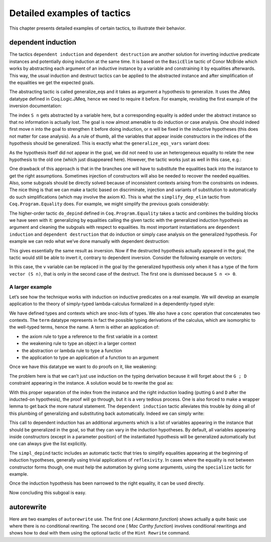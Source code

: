 .. _detailedexamplesoftactics:

Detailed examples of tactics
============================

This chapter presents detailed examples of certain tactics, to
illustrate their behavior.

.. _dependent-induction:

dependent induction
-------------------

The tactics ``dependent induction`` and ``dependent destruction`` are another
solution for inverting inductive predicate instances and potentially
doing induction at the same time. It is based on the ``BasicElim`` tactic
of Conor McBride which works by abstracting each argument of an
inductive instance by a variable and constraining it by equalities
afterwards. This way, the usual induction and destruct tactics can be
applied to the abstracted instance and after simplification of the
equalities we get the expected goals.

The abstracting tactic is called generalize_eqs and it takes as
argument a hypothesis to generalize. It uses the JMeq datatype
defined in Coq.Logic.JMeq, hence we need to require it before. For
example, revisiting the first example of the inversion documentation:

.. coqtop:: in reset

   Require Import Coq.Logic.JMeq.

   Inductive Le : nat -> nat -> Set :=
        | LeO : forall n:nat, Le 0 n
        | LeS : forall n m:nat, Le n m -> Le (S n) (S m).

   Parameter P : nat -> nat -> Prop.

   Goal forall n m:nat, Le (S n) m -> P n m.

   intros n m H.

.. coqtop:: all

   generalize_eqs H.

The index ``S n`` gets abstracted by a variable here, but a corresponding
equality is added under the abstract instance so that no information
is actually lost. The goal is now almost amenable to do induction or
case analysis. One should indeed first move ``n`` into the goal to
strengthen it before doing induction, or ``n`` will be fixed in the
inductive hypotheses (this does not matter for case analysis). As a
rule of thumb, all the variables that appear inside constructors in
the indices of the hypothesis should be generalized. This is exactly
what the ``generalize_eqs_vars`` variant does:

.. coqtop:: all abort

   generalize_eqs_vars H.
   induction H.

As the hypothesis itself did not appear in the goal, we did not need
to use an heterogeneous equality to relate the new hypothesis to the
old one (which just disappeared here). However, the tactic works just
as well in this case, e.g.:

.. coqtop:: none

   Require Import Coq.Program.Equality.

.. coqtop:: in

   Parameter Q : forall (n m : nat), Le n m -> Prop.
   Goal forall n m (p : Le (S n) m), Q (S n) m p.

.. coqtop:: all

   intros n m p.
   generalize_eqs_vars p.

One drawback of this approach is that in the branches one will have to
substitute the equalities back into the instance to get the right
assumptions. Sometimes injection of constructors will also be needed
to recover the needed equalities. Also, some subgoals should be
directly solved because of inconsistent contexts arising from the
constraints on indexes. The nice thing is that we can make a tactic
based on discriminate, injection and variants of substitution to
automatically do such simplifications (which may involve the axiom K).
This is what the ``simplify_dep_elim`` tactic from ``Coq.Program.Equality``
does. For example, we might simplify the previous goals considerably:

.. coqtop:: all abort

   induction p ; simplify_dep_elim.

The higher-order tactic ``do_depind`` defined in ``Coq.Program.Equality``
takes a tactic and combines the building blocks we have seen with it:
generalizing by equalities calling the given tactic with the
generalized induction hypothesis as argument and cleaning the subgoals
with respect to equalities. Its most important instantiations
are ``dependent induction`` and ``dependent destruction`` that do induction or
simply case analysis on the generalized hypothesis. For example we can
redo what we’ve done manually with dependent destruction:

.. coqtop:: in

   Lemma ex : forall n m:nat, Le (S n) m -> P n m.

.. coqtop:: in

   intros n m H.

.. coqtop:: all abort

   dependent destruction H.

This gives essentially the same result as inversion. Now if the
destructed hypothesis actually appeared in the goal, the tactic would
still be able to invert it, contrary to dependent inversion. Consider
the following example on vectors:

.. coqtop:: in

   Set Implicit Arguments.

.. coqtop:: in

   Parameter A : Set.

.. coqtop:: in

   Inductive vector : nat -> Type :=
            | vnil : vector 0
            | vcons : A -> forall n, vector n -> vector (S n).

.. coqtop:: in

   Goal forall n, forall v : vector (S n),
            exists v' : vector n, exists a : A, v = vcons a v'.

.. coqtop:: in

   intros n v.

.. coqtop:: all

   dependent destruction v.

In this case, the ``v`` variable can be replaced in the goal by the
generalized hypothesis only when it has a type of the form ``vector (S n)``,
that is only in the second case of the destruct. The first one is
dismissed because ``S n <> 0``.


A larger example
~~~~~~~~~~~~~~~~

Let’s see how the technique works with induction on inductive
predicates on a real example. We will develop an example application
to the theory of simply-typed lambda-calculus formalized in a
dependently-typed style:

.. coqtop:: in reset

   Inductive type : Type :=
            | base : type
            | arrow : type -> type -> type.

.. coqtop:: in

   Notation " t --> t' " := (arrow t t') (at level 20, t' at next level).

.. coqtop:: in

   Inductive ctx : Type :=
            | empty : ctx
            | snoc : ctx -> type -> ctx.

.. coqtop:: in

   Notation " G , tau " := (snoc G tau) (at level 20, tau at next level).

.. coqtop:: in

   Fixpoint conc (G D : ctx) : ctx :=
            match D with
            | empty => G
            | snoc D' x => snoc (conc G D') x
            end.

.. coqtop:: in

   Notation " G ; D " := (conc G D) (at level 20).

.. coqtop:: in

   Inductive term : ctx -> type -> Type :=
            | ax : forall G tau, term (G, tau) tau
            | weak : forall G tau,
                       term G tau -> forall tau', term (G, tau') tau
            | abs : forall G tau tau',
                      term (G , tau) tau' -> term G (tau --> tau')
            | app : forall G tau tau',
                      term G (tau --> tau') -> term G tau -> term G tau'.

We have defined types and contexts which are snoc-lists of types. We
also have a ``conc`` operation that concatenates two contexts. The ``term``
datatype represents in fact the possible typing derivations of the
calculus, which are isomorphic to the well-typed terms, hence the
name. A term is either an application of:


+ the axiom rule to type a reference to the first variable in a
  context
+ the weakening rule to type an object in a larger context
+ the abstraction or lambda rule to type a function
+ the application to type an application of a function to an argument


Once we have this datatype we want to do proofs on it, like weakening:

.. coqtop:: in abort

   Lemma weakening : forall G D tau, term (G ; D) tau -> 
                     forall tau', term (G , tau' ; D) tau.

The problem here is that we can’t just use induction on the typing
derivation because it will forget about the ``G ; D`` constraint appearing
in the instance. A solution would be to rewrite the goal as:

.. coqtop:: in abort

   Lemma weakening' : forall G' tau, term G' tau ->
                      forall G D, (G ; D) = G' ->
                      forall tau', term (G, tau' ; D) tau.

With this proper separation of the index from the instance and the
right induction loading (putting ``G`` and ``D`` after the inducted-on
hypothesis), the proof will go through, but it is a very tedious
process. One is also forced to make a wrapper lemma to get back the
more natural statement. The ``dependent induction`` tactic alleviates this
trouble by doing all of this plumbing of generalizing and substituting
back automatically. Indeed we can simply write:

.. coqtop:: in

   Require Import Coq.Program.Tactics.
   Require Import Coq.Program.Equality.

.. coqtop:: in

   Lemma weakening : forall G D tau, term (G ; D) tau ->
                     forall tau', term (G , tau' ; D) tau.

.. coqtop:: in

   Proof with simpl in * ; simpl_depind ; auto.

.. coqtop:: in

   intros G D tau H. dependent induction H generalizing G D ; intros.

This call to dependent induction has an additional arguments which is
a list of variables appearing in the instance that should be
generalized in the goal, so that they can vary in the induction
hypotheses. By default, all variables appearing inside constructors
(except in a parameter position) of the instantiated hypothesis will
be generalized automatically but one can always give the list
explicitly.

.. coqtop:: all

   Show.

The ``simpl_depind`` tactic includes an automatic tactic that tries to
simplify equalities appearing at the beginning of induction
hypotheses, generally using trivial applications of ``reflexivity``. In
cases where the equality is not between constructor forms though, one
must help the automation by giving some arguments, using the
``specialize`` tactic for example.

.. coqtop:: in

   destruct D... apply weak; apply ax. apply ax.

.. coqtop:: in

   destruct D...

.. coqtop:: all

   Show.

.. coqtop:: all

   specialize (IHterm G0 empty eq_refl).

Once the induction hypothesis has been narrowed to the right equality,
it can be used directly.

.. coqtop:: all

   apply weak, IHterm.

Now concluding this subgoal is easy.

.. coqtop:: in

   constructor; apply IHterm; reflexivity.

.. seealso::
   The :tacn:`induction`, :tacn:`case`, and :tacn:`inversion` tactics.


autorewrite
-----------

Here are two examples of ``autorewrite`` use. The first one ( *Ackermann
function*) shows actually a quite basic use where there is no
conditional rewriting. The second one ( *Mac Carthy function*)
involves conditional rewritings and shows how to deal with them using
the optional tactic of the ``Hint Rewrite`` command.


.. example:: Ackermann function

   .. coqtop:: in reset

      Require Import Arith.

   .. coqtop:: in

      Parameter Ack : nat -> nat -> nat.

   .. coqtop:: in

      Axiom Ack0 : forall m:nat, Ack 0 m = S m.
      Axiom Ack1 : forall n:nat, Ack (S n) 0 = Ack n 1.
      Axiom Ack2 : forall n m:nat, Ack (S n) (S m) = Ack n (Ack (S n) m).

   .. coqtop:: in

      Hint Rewrite Ack0 Ack1 Ack2 : base0.

   .. coqtop:: all

      Lemma ResAck0 : Ack 3 2 = 29.

   .. coqtop:: all

      autorewrite with base0 using try reflexivity.

.. example:: MacCarthy function

   .. coqtop:: in reset

      Require Import Lia.

   .. coqtop:: in

      Parameter g : nat -> nat -> nat.

   .. coqtop:: in

      Axiom g0 : forall m:nat, g 0 m = m.
      Axiom g1 : forall n m:nat, (n > 0) -> (m > 100) -> g n m = g (pred n) (m - 10).
      Axiom g2 : forall n m:nat, (n > 0) -> (m <= 100) -> g n m = g (S n) (m + 11).

   .. coqtop:: in

      Hint Rewrite g0 g1 g2 using lia : base1.

   .. coqtop:: in

      Lemma Resg0 : g 1 110 = 100.

   .. coqtop:: out

      Show.

   .. coqtop:: all

      autorewrite with base1 using reflexivity || simpl.

   .. coqtop:: none

      Qed.

   .. coqtop:: all

      Lemma Resg1 : g 1 95 = 91.

   .. coqtop:: all

      autorewrite with base1 using reflexivity || simpl.

   .. coqtop:: none

      Qed.
